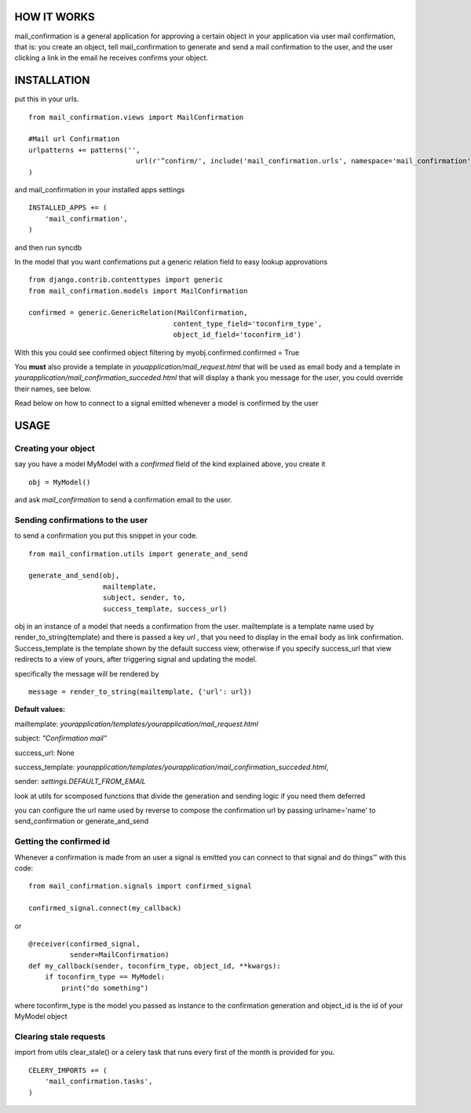 HOW IT WORKS
============

mail_confirmation is a general application for approving a certain object in your application via user mail confirmation, that is:
you create an object, tell mail_confirmation to generate and send a mail confirmation to the user, and the user clicking a link in the email he receives confirms your object.

INSTALLATION
============


put this in your urls.

::

    from mail_confirmation.views import MailConfirmation

    #Mail url Confirmation
    urlpatterns += patterns('',
                              url(r'^confirm/', include('mail_confirmation.urls', namespace='mail_confirmation')),
    )

and mail_confirmation in your installed apps settings

::

    INSTALLED_APPS += (
        'mail_confirmation',
    )

and then run syncdb

In the model that you want confirmations put a generic relation field to easy lookup approvations

::

    from django.contrib.contenttypes import generic
    from mail_confirmation.models import MailConfirmation

    confirmed = generic.GenericRelation(MailConfirmation,
                                       content_type_field='toconfirm_type',
                                       object_id_field='toconfirm_id')
    
With this you could see confirmed object filtering by myobj.confirmed.confirmed = True

You **must** also provide a template in `youapplication/mail_request.html` that will be used as email body and a template in  `yourapplication/mail_confirmation_succeded.html` that will display a thank you message for the user, you could override their names, see below.

Read below on how to connect to a signal emitted whenever a model is confirmed by the user


USAGE
=====

Creating your object
--------------------
say you have a model MyModel with a `confirmed` field of the kind explained above, you create it
  
::

    obj = MyModel()

and ask `mail_confirmation` to send a confirmation email to the user.


Sending confirmations to the user
---------------------------------

to send a confirmation you put this snippet in your code.

::

    from mail_confirmation.utils import generate_and_send

    generate_and_send(obj, 
                      mailtemplate, 
                      subject, sender, to, 
                      success_template, success_url)

obj in an instance of a model that needs a confirmation from the user.
mailtemplate is a template name used by render_to_string(template)
and there is passed a key `url` , that you need to display in the email body as link confirmation.
Success_template is the template shown by the default success view, otherwise if you specify success_url that view redirects to a view of yours,  after triggering signal and updating the model.

specifically the message will be rendered by

::

    message = render_to_string(mailtemplate, {'url': url})

**Default values:**

mailtemplate: `yourapplication/templates/yourapplication/mail_request.html`

subject: `"Confirmation mail"`

success_url: None

success_template: `yourapplication/templates/yourapplication/mail_confirmation_succeded.html`,

sender: `settings.DEFAULT_FROM_EMAIL`



look at utils for scomposed functions that divide the generation
and sending logic if you need them deferred

you can configure the url name used by reverse to compose the confirmation url
by passing urlname='name' to send_confirmation or generate_and_send


Getting the confirmed id
------------------------

Whenever a confirmation is made from an user a signal is emitted
you can connect to that signal and do things™ with this code:

::

    from mail_confirmation.signals import confirmed_signal

    confirmed_signal.connect(my_callback)

or

::

    @receiver(confirmed_signal, 
              sender=MailConfirmation)
    def my_callback(sender, toconfirm_type, object_id, **kwargs):
        if toconfirm_type == MyModel:
            print("do something")

where toconfirm_type is the model you passed as instance to the confirmation generation
and object_id is the id of your MyModel object


Clearing stale requests
-----------------------

import from utils clear_stale() or a celery task that runs every first of the month is provided for you.

::

    CELERY_IMPORTS += (
        'mail_confirmation.tasks',
    ) 

